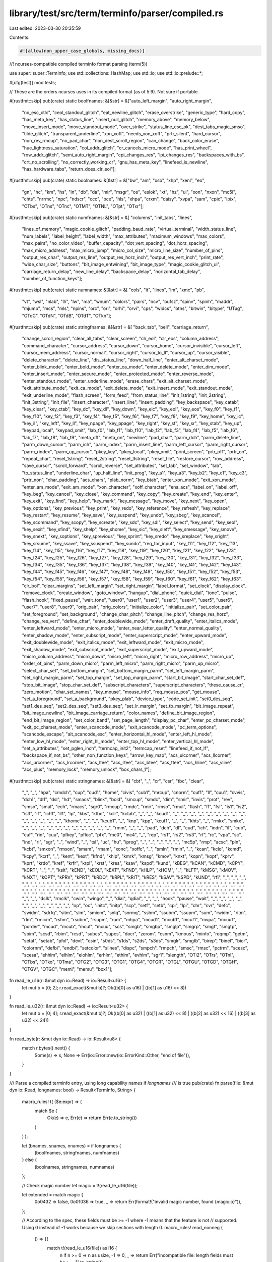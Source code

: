 library/test/src/term/terminfo/parser/compiled.rs
=================================================

Last edited: 2023-03-30 20:35:59

Contents:

.. code-block:: rs

    #![allow(non_upper_case_globals, missing_docs)]

//! ncurses-compatible compiled terminfo format parsing (term(5))

use super::super::TermInfo;
use std::collections::HashMap;
use std::io;
use std::io::prelude::*;

#[cfg(test)]
mod tests;

// These are the orders ncurses uses in its compiled format (as of 5.9). Not sure if portable.

#[rustfmt::skip]
pub(crate) static boolfnames: &[&str] = &["auto_left_margin", "auto_right_margin",
    "no_esc_ctlc", "ceol_standout_glitch", "eat_newline_glitch", "erase_overstrike", "generic_type",
    "hard_copy", "has_meta_key", "has_status_line", "insert_null_glitch", "memory_above",
    "memory_below", "move_insert_mode", "move_standout_mode", "over_strike", "status_line_esc_ok",
    "dest_tabs_magic_smso", "tilde_glitch", "transparent_underline", "xon_xoff", "needs_xon_xoff",
    "prtr_silent", "hard_cursor", "non_rev_rmcup", "no_pad_char", "non_dest_scroll_region",
    "can_change", "back_color_erase", "hue_lightness_saturation", "col_addr_glitch",
    "cr_cancels_micro_mode", "has_print_wheel", "row_addr_glitch", "semi_auto_right_margin",
    "cpi_changes_res", "lpi_changes_res", "backspaces_with_bs", "crt_no_scrolling",
    "no_correctly_working_cr", "gnu_has_meta_key", "linefeed_is_newline", "has_hardware_tabs",
    "return_does_clr_eol"];

#[rustfmt::skip]
pub(crate) static boolnames: &[&str] = &["bw", "am", "xsb", "xhp", "xenl", "eo",
    "gn", "hc", "km", "hs", "in", "db", "da", "mir", "msgr", "os", "eslok", "xt", "hz", "ul", "xon",
    "nxon", "mc5i", "chts", "nrrmc", "npc", "ndscr", "ccc", "bce", "hls", "xhpa", "crxm", "daisy",
    "xvpa", "sam", "cpix", "lpix", "OTbs", "OTns", "OTnc", "OTMT", "OTNL", "OTpt", "OTxr"];

#[rustfmt::skip]
pub(crate) static numfnames: &[&str] = &[ "columns", "init_tabs", "lines",
    "lines_of_memory", "magic_cookie_glitch", "padding_baud_rate", "virtual_terminal",
    "width_status_line", "num_labels", "label_height", "label_width", "max_attributes",
    "maximum_windows", "max_colors", "max_pairs", "no_color_video", "buffer_capacity",
    "dot_vert_spacing", "dot_horz_spacing", "max_micro_address", "max_micro_jump", "micro_col_size",
    "micro_line_size", "number_of_pins", "output_res_char", "output_res_line",
    "output_res_horz_inch", "output_res_vert_inch", "print_rate", "wide_char_size", "buttons",
    "bit_image_entwining", "bit_image_type", "magic_cookie_glitch_ul", "carriage_return_delay",
    "new_line_delay", "backspace_delay", "horizontal_tab_delay", "number_of_function_keys"];

#[rustfmt::skip]
pub(crate) static numnames: &[&str] = &[ "cols", "it", "lines", "lm", "xmc", "pb",
    "vt", "wsl", "nlab", "lh", "lw", "ma", "wnum", "colors", "pairs", "ncv", "bufsz", "spinv",
    "spinh", "maddr", "mjump", "mcs", "mls", "npins", "orc", "orl", "orhi", "orvi", "cps", "widcs",
    "btns", "bitwin", "bitype", "UTug", "OTdC", "OTdN", "OTdB", "OTdT", "OTkn"];

#[rustfmt::skip]
pub(crate) static stringfnames: &[&str] = &[ "back_tab", "bell", "carriage_return",
    "change_scroll_region", "clear_all_tabs", "clear_screen", "clr_eol", "clr_eos",
    "column_address", "command_character", "cursor_address", "cursor_down", "cursor_home",
    "cursor_invisible", "cursor_left", "cursor_mem_address", "cursor_normal", "cursor_right",
    "cursor_to_ll", "cursor_up", "cursor_visible", "delete_character", "delete_line",
    "dis_status_line", "down_half_line", "enter_alt_charset_mode", "enter_blink_mode",
    "enter_bold_mode", "enter_ca_mode", "enter_delete_mode", "enter_dim_mode", "enter_insert_mode",
    "enter_secure_mode", "enter_protected_mode", "enter_reverse_mode", "enter_standout_mode",
    "enter_underline_mode", "erase_chars", "exit_alt_charset_mode", "exit_attribute_mode",
    "exit_ca_mode", "exit_delete_mode", "exit_insert_mode", "exit_standout_mode",
    "exit_underline_mode", "flash_screen", "form_feed", "from_status_line", "init_1string",
    "init_2string", "init_3string", "init_file", "insert_character", "insert_line",
    "insert_padding", "key_backspace", "key_catab", "key_clear", "key_ctab", "key_dc", "key_dl",
    "key_down", "key_eic", "key_eol", "key_eos", "key_f0", "key_f1", "key_f10", "key_f2", "key_f3",
    "key_f4", "key_f5", "key_f6", "key_f7", "key_f8", "key_f9", "key_home", "key_ic", "key_il",
    "key_left", "key_ll", "key_npage", "key_ppage", "key_right", "key_sf", "key_sr", "key_stab",
    "key_up", "keypad_local", "keypad_xmit", "lab_f0", "lab_f1", "lab_f10", "lab_f2", "lab_f3",
    "lab_f4", "lab_f5", "lab_f6", "lab_f7", "lab_f8", "lab_f9", "meta_off", "meta_on", "newline",
    "pad_char", "parm_dch", "parm_delete_line", "parm_down_cursor", "parm_ich", "parm_index",
    "parm_insert_line", "parm_left_cursor", "parm_right_cursor", "parm_rindex", "parm_up_cursor",
    "pkey_key", "pkey_local", "pkey_xmit", "print_screen", "prtr_off", "prtr_on", "repeat_char",
    "reset_1string", "reset_2string", "reset_3string", "reset_file", "restore_cursor",
    "row_address", "save_cursor", "scroll_forward", "scroll_reverse", "set_attributes", "set_tab",
    "set_window", "tab", "to_status_line", "underline_char", "up_half_line", "init_prog", "key_a1",
    "key_a3", "key_b2", "key_c1", "key_c3", "prtr_non", "char_padding", "acs_chars", "plab_norm",
    "key_btab", "enter_xon_mode", "exit_xon_mode", "enter_am_mode", "exit_am_mode", "xon_character",
    "xoff_character", "ena_acs", "label_on", "label_off", "key_beg", "key_cancel", "key_close",
    "key_command", "key_copy", "key_create", "key_end", "key_enter", "key_exit", "key_find",
    "key_help", "key_mark", "key_message", "key_move", "key_next", "key_open", "key_options",
    "key_previous", "key_print", "key_redo", "key_reference", "key_refresh", "key_replace",
    "key_restart", "key_resume", "key_save", "key_suspend", "key_undo", "key_sbeg", "key_scancel",
    "key_scommand", "key_scopy", "key_screate", "key_sdc", "key_sdl", "key_select", "key_send",
    "key_seol", "key_sexit", "key_sfind", "key_shelp", "key_shome", "key_sic", "key_sleft",
    "key_smessage", "key_smove", "key_snext", "key_soptions", "key_sprevious", "key_sprint",
    "key_sredo", "key_sreplace", "key_sright", "key_srsume", "key_ssave", "key_ssuspend",
    "key_sundo", "req_for_input", "key_f11", "key_f12", "key_f13", "key_f14", "key_f15", "key_f16",
    "key_f17", "key_f18", "key_f19", "key_f20", "key_f21", "key_f22", "key_f23", "key_f24",
    "key_f25", "key_f26", "key_f27", "key_f28", "key_f29", "key_f30", "key_f31", "key_f32",
    "key_f33", "key_f34", "key_f35", "key_f36", "key_f37", "key_f38", "key_f39", "key_f40",
    "key_f41", "key_f42", "key_f43", "key_f44", "key_f45", "key_f46", "key_f47", "key_f48",
    "key_f49", "key_f50", "key_f51", "key_f52", "key_f53", "key_f54", "key_f55", "key_f56",
    "key_f57", "key_f58", "key_f59", "key_f60", "key_f61", "key_f62", "key_f63", "clr_bol",
    "clear_margins", "set_left_margin", "set_right_margin", "label_format", "set_clock",
    "display_clock", "remove_clock", "create_window", "goto_window", "hangup", "dial_phone",
    "quick_dial", "tone", "pulse", "flash_hook", "fixed_pause", "wait_tone", "user0", "user1",
    "user2", "user3", "user4", "user5", "user6", "user7", "user8", "user9", "orig_pair",
    "orig_colors", "initialize_color", "initialize_pair", "set_color_pair", "set_foreground",
    "set_background", "change_char_pitch", "change_line_pitch", "change_res_horz",
    "change_res_vert", "define_char", "enter_doublewide_mode", "enter_draft_quality",
    "enter_italics_mode", "enter_leftward_mode", "enter_micro_mode", "enter_near_letter_quality",
    "enter_normal_quality", "enter_shadow_mode", "enter_subscript_mode", "enter_superscript_mode",
    "enter_upward_mode", "exit_doublewide_mode", "exit_italics_mode", "exit_leftward_mode",
    "exit_micro_mode", "exit_shadow_mode", "exit_subscript_mode", "exit_superscript_mode",
    "exit_upward_mode", "micro_column_address", "micro_down", "micro_left", "micro_right",
    "micro_row_address", "micro_up", "order_of_pins", "parm_down_micro", "parm_left_micro",
    "parm_right_micro", "parm_up_micro", "select_char_set", "set_bottom_margin",
    "set_bottom_margin_parm", "set_left_margin_parm", "set_right_margin_parm", "set_top_margin",
    "set_top_margin_parm", "start_bit_image", "start_char_set_def", "stop_bit_image",
    "stop_char_set_def", "subscript_characters", "superscript_characters", "these_cause_cr",
    "zero_motion", "char_set_names", "key_mouse", "mouse_info", "req_mouse_pos", "get_mouse",
    "set_a_foreground", "set_a_background", "pkey_plab", "device_type", "code_set_init",
    "set0_des_seq", "set1_des_seq", "set2_des_seq", "set3_des_seq", "set_lr_margin",
    "set_tb_margin", "bit_image_repeat", "bit_image_newline", "bit_image_carriage_return",
    "color_names", "define_bit_image_region", "end_bit_image_region", "set_color_band",
    "set_page_length", "display_pc_char", "enter_pc_charset_mode", "exit_pc_charset_mode",
    "enter_scancode_mode", "exit_scancode_mode", "pc_term_options", "scancode_escape",
    "alt_scancode_esc", "enter_horizontal_hl_mode", "enter_left_hl_mode", "enter_low_hl_mode",
    "enter_right_hl_mode", "enter_top_hl_mode", "enter_vertical_hl_mode", "set_a_attributes",
    "set_pglen_inch", "termcap_init2", "termcap_reset", "linefeed_if_not_lf", "backspace_if_not_bs",
    "other_non_function_keys", "arrow_key_map", "acs_ulcorner", "acs_llcorner", "acs_urcorner",
    "acs_lrcorner", "acs_ltee", "acs_rtee", "acs_btee", "acs_ttee", "acs_hline", "acs_vline",
    "acs_plus", "memory_lock", "memory_unlock", "box_chars_1"];

#[rustfmt::skip]
pub(crate) static stringnames: &[&str] = &[ "cbt", "_", "cr", "csr", "tbc", "clear",
    "_", "_", "hpa", "cmdch", "cup", "cud1", "home", "civis", "cub1", "mrcup", "cnorm", "cuf1",
    "ll", "cuu1", "cvvis", "dch1", "dl1", "dsl", "hd", "smacs", "blink", "bold", "smcup", "smdc",
    "dim", "smir", "invis", "prot", "rev", "smso", "smul", "ech", "rmacs", "sgr0", "rmcup", "rmdc",
    "rmir", "rmso", "rmul", "flash", "ff", "fsl", "is1", "is2", "is3", "if", "ich1", "il1", "ip",
    "kbs", "ktbc", "kclr", "kctab", "_", "_", "kcud1", "_", "_", "_", "_", "_", "_", "_", "_", "_",
    "_", "_", "_", "_", "_", "khome", "_", "_", "kcub1", "_", "knp", "kpp", "kcuf1", "_", "_",
    "khts", "_", "rmkx", "smkx", "_", "_", "_", "_", "_", "_", "_", "_", "_", "_", "_", "rmm", "_",
    "_", "pad", "dch", "dl", "cud", "ich", "indn", "il", "cub", "cuf", "rin", "cuu", "pfkey",
    "pfloc", "pfx", "mc0", "mc4", "_", "rep", "rs1", "rs2", "rs3", "rf", "rc", "vpa", "sc", "ind",
    "ri", "sgr", "_", "wind", "_", "tsl", "uc", "hu", "iprog", "_", "_", "_", "_", "_", "mc5p",
    "rmp", "acsc", "pln", "kcbt", "smxon", "rmxon", "smam", "rmam", "xonc", "xoffc", "_", "smln",
    "rmln", "_", "kcan", "kclo", "kcmd", "kcpy", "kcrt", "_", "kent", "kext", "kfnd", "khlp",
    "kmrk", "kmsg", "kmov", "knxt", "kopn", "kopt", "kprv", "kprt", "krdo", "kref", "krfr", "krpl",
    "krst", "kres", "ksav", "kspd", "kund", "kBEG", "kCAN", "kCMD", "kCPY", "kCRT", "_", "_",
    "kslt", "kEND", "kEOL", "kEXT", "kFND", "kHLP", "kHOM", "_", "kLFT", "kMSG", "kMOV", "kNXT",
    "kOPT", "kPRV", "kPRT", "kRDO", "kRPL", "kRIT", "kRES", "kSAV", "kSPD", "kUND", "rfi", "_", "_",
    "_", "_", "_", "_", "_", "_", "_", "_", "_", "_", "_", "_", "_", "_", "_", "_", "_", "_", "_",
    "_", "_", "_", "_", "_", "_", "_", "_", "_", "_", "_", "_", "_", "_", "_", "_", "_", "_", "_",
    "_", "_", "_", "_", "_", "_", "_", "_", "_", "_", "_", "_", "_", "_", "_", "_", "_", "_", "_",
    "dclk", "rmclk", "cwin", "wingo", "_", "dial", "qdial", "_", "_", "hook", "pause", "wait", "_",
    "_", "_", "_", "_", "_", "_", "_", "_", "_", "op", "oc", "initc", "initp", "scp", "setf",
    "setb", "cpi", "lpi", "chr", "cvr", "defc", "swidm", "sdrfq", "sitm", "slm", "smicm", "snlq",
    "snrmq", "sshm", "ssubm", "ssupm", "sum", "rwidm", "ritm", "rlm", "rmicm", "rshm", "rsubm",
    "rsupm", "rum", "mhpa", "mcud1", "mcub1", "mcuf1", "mvpa", "mcuu1", "porder", "mcud", "mcub",
    "mcuf", "mcuu", "scs", "smgb", "smgbp", "smglp", "smgrp", "smgt", "smgtp", "sbim", "scsd",
    "rbim", "rcsd", "subcs", "supcs", "docr", "zerom", "csnm", "kmous", "minfo", "reqmp", "getm",
    "setaf", "setab", "pfxl", "devt", "csin", "s0ds", "s1ds", "s2ds", "s3ds", "smglr", "smgtb",
    "birep", "binel", "bicr", "colornm", "defbi", "endbi", "setcolor", "slines", "dispc", "smpch",
    "rmpch", "smsc", "rmsc", "pctrm", "scesc", "scesa", "ehhlm", "elhlm", "elohlm", "erhlm",
    "ethlm", "evhlm", "sgr1", "slength", "OTi2", "OTrs", "OTnl", "OTbs", "OTko", "OTma", "OTG2",
    "OTG3", "OTG1", "OTG4", "OTGR", "OTGL", "OTGU", "OTGD", "OTGH", "OTGV", "OTGC", "meml", "memu",
    "box1"];

fn read_le_u16(r: &mut dyn io::Read) -> io::Result<u16> {
    let mut b = [0; 2];
    r.read_exact(&mut b)?;
    Ok((b[0] as u16) | ((b[1] as u16) << 8))
}

fn read_le_u32(r: &mut dyn io::Read) -> io::Result<u32> {
    let mut b = [0; 4];
    r.read_exact(&mut b)?;
    Ok((b[0] as u32) | ((b[1] as u32) << 8) | ((b[2] as u32) << 16) | ((b[3] as u32) << 24))
}

fn read_byte(r: &mut dyn io::Read) -> io::Result<u8> {
    match r.bytes().next() {
        Some(s) => s,
        None => Err(io::Error::new(io::ErrorKind::Other, "end of file")),
    }
}

/// Parse a compiled terminfo entry, using long capability names if `longnames`
/// is true
pub(crate) fn parse(file: &mut dyn io::Read, longnames: bool) -> Result<TermInfo, String> {
    macro_rules! t( ($e:expr) => (
        match $e {
            Ok(e) => e,
            Err(e) => return Err(e.to_string())
        }
    ) );

    let (bnames, snames, nnames) = if longnames {
        (boolfnames, stringfnames, numfnames)
    } else {
        (boolnames, stringnames, numnames)
    };

    // Check magic number
    let magic = t!(read_le_u16(file));

    let extended = match magic {
        0o0432 => false,
        0o01036 => true,
        _ => return Err(format!("invalid magic number, found {magic:o}")),
    };

    // According to the spec, these fields must be >= -1 where -1 means that the feature is not
    // supported. Using 0 instead of -1 works because we skip sections with length 0.
    macro_rules! read_nonneg {
        () => {{
            match t!(read_le_u16(file)) as i16 {
                n if n >= 0 => n as usize,
                -1 => 0,
                _ => return Err("incompatible file: length fields must be  >= -1".to_string()),
            }
        }};
    }

    let names_bytes = read_nonneg!();
    let bools_bytes = read_nonneg!();
    let numbers_count = read_nonneg!();
    let string_offsets_count = read_nonneg!();
    let string_table_bytes = read_nonneg!();

    if names_bytes == 0 {
        return Err("incompatible file: names field must be at least 1 byte wide".to_string());
    }

    if bools_bytes > boolnames.len() {
        return Err("incompatible file: more booleans than expected".to_string());
    }

    if numbers_count > numnames.len() {
        return Err("incompatible file: more numbers than expected".to_string());
    }

    if string_offsets_count > stringnames.len() {
        return Err("incompatible file: more string offsets than expected".to_string());
    }

    // don't read NUL
    let mut bytes = Vec::new();
    t!(file.take((names_bytes - 1) as u64).read_to_end(&mut bytes));
    let names_str = match String::from_utf8(bytes) {
        Ok(s) => s,
        Err(_) => return Err("input not utf-8".to_string()),
    };

    let term_names: Vec<String> = names_str.split('|').map(|s| s.to_string()).collect();
    // consume NUL
    if t!(read_byte(file)) != b'\0' {
        return Err("incompatible file: missing null terminator for names section".to_string());
    }

    let bools_map: HashMap<String, bool> = t! {
        (0..bools_bytes).filter_map(|i| match read_byte(file) {
            Err(e) => Some(Err(e)),
            Ok(1) => Some(Ok((bnames[i].to_string(), true))),
            Ok(_) => None
        }).collect()
    };

    if (bools_bytes + names_bytes) % 2 == 1 {
        t!(read_byte(file)); // compensate for padding
    }

    let numbers_map: HashMap<String, u32> = t! {
        (0..numbers_count).filter_map(|i| {
            let number = if extended { read_le_u32(file) } else { read_le_u16(file).map(Into::into) };

            match number {
                Ok(0xFFFF) => None,
                Ok(n) => Some(Ok((nnames[i].to_string(), n))),
                Err(e) => Some(Err(e))
            }
        }).collect()
    };

    let string_map: HashMap<String, Vec<u8>> = if string_offsets_count > 0 {
        let string_offsets: Vec<u16> =
            t!((0..string_offsets_count).map(|_| read_le_u16(file)).collect());

        let mut string_table = Vec::new();
        t!(file.take(string_table_bytes as u64).read_to_end(&mut string_table));

        t!(string_offsets
            .into_iter()
            .enumerate()
            .filter(|&(_, offset)| {
                // non-entry
                offset != 0xFFFF
            })
            .map(|(i, offset)| {
                let offset = offset as usize;

                let name = if snames[i] == "_" { stringfnames[i] } else { snames[i] };

                if offset == 0xFFFE {
                    // undocumented: FFFE indicates cap@, which means the capability is not present
                    // unsure if the handling for this is correct
                    return Ok((name.to_string(), Vec::new()));
                }

                // Find the offset of the NUL we want to go to
                let nulpos = string_table[offset..string_table_bytes].iter().position(|&b| b == 0);
                match nulpos {
                    Some(len) => {
                        Ok((name.to_string(), string_table[offset..offset + len].to_vec()))
                    }
                    None => Err("invalid file: missing NUL in string_table".to_string()),
                }
            })
            .collect())
    } else {
        HashMap::new()
    };

    // And that's all there is to it
    Ok(TermInfo { names: term_names, bools: bools_map, numbers: numbers_map, strings: string_map })
}

/// Creates a dummy TermInfo struct for msys terminals
pub(crate) fn msys_terminfo() -> TermInfo {
    let mut strings = HashMap::new();
    strings.insert("sgr0".to_string(), b"\x1B[0m".to_vec());
    strings.insert("bold".to_string(), b"\x1B[1m".to_vec());
    strings.insert("setaf".to_string(), b"\x1B[3%p1%dm".to_vec());
    strings.insert("setab".to_string(), b"\x1B[4%p1%dm".to_vec());

    let mut numbers = HashMap::new();
    numbers.insert("colors".to_string(), 8);

    TermInfo {
        names: vec!["cygwin".to_string()], // msys is a fork of an older cygwin version
        bools: HashMap::new(),
        numbers,
        strings,
    }
}



